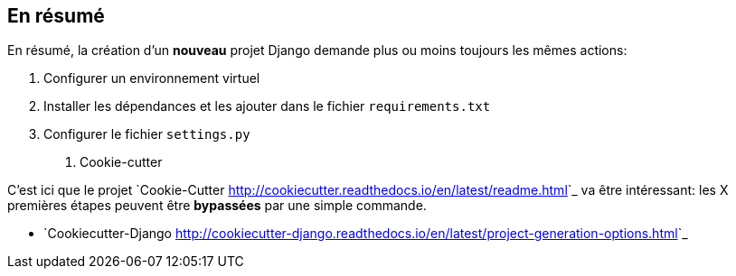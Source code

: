 == En résumé

En résumé, la création d'un **nouveau** projet Django demande plus ou moins toujours les mêmes actions: 

 1. Configurer un environnement virtuel
 1. Installer les dépendances et les ajouter dans le fichier ``requirements.txt``
 2. Configurer le fichier ``settings.py``


. Cookie-cutter

C'est ici que le projet `Cookie-Cutter <http://cookiecutter.readthedocs.io/en/latest/readme.html>`_ va être intéressant: les X premières étapes peuvent être *bypassées* par une simple commande.

 * `Cookiecutter-Django <http://cookiecutter-django.readthedocs.io/en/latest/project-generation-options.html>`_
